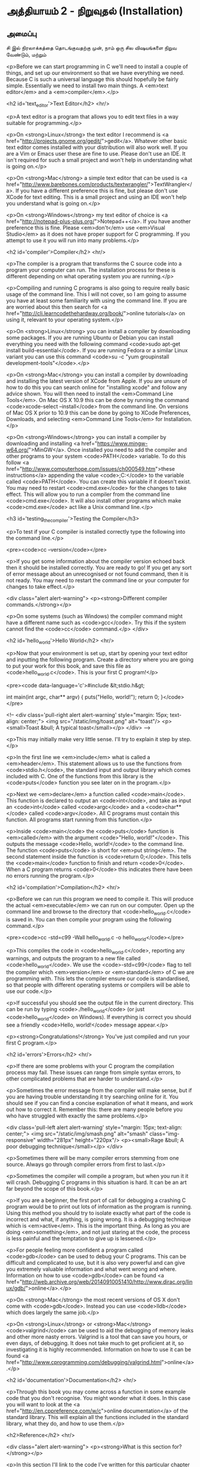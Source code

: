 * அத்தியாயம் 2 - நிறுவுதல் (Installation)

** அமைப்பு
 சி இல் நிரலாக்கத்தை தொடங்குவதற்கு முன், நாம் ஒரு சில விஷயங்களை நிறுவ வேண்டும்,
மற்றும் 
 
<p>Before we can start programming in C we'll need to install a couple
of things, and set up our environment so that we have everything we
need. Because C is such a universal language this should hopefully be
fairly simple. Essentially we need to install two main things. A
<em>text editor</em> and a <em>compiler</em>.</p>


<h2 id='text_editor'>Text Editor</h2> <hr/>

<p>A text editor is a program that allows you to edit text files in a
way suitable for programming.</p>

<p>On <strong>Linux</strong> the text editor I recommend is <a
href="http://projects.gnome.org/gedit/">gedit</a>. Whatever other
basic text editor comes installed with your distribution will also
work well. If you are a Vim or Emacs user these are fine to
use. Please don't use an IDE. It isn't required for such a small
project and won't help in understanding what is going on.</p>

<p>On <strong>Mac</strong> a simple text editor that can be used is <a
href="http://www.barebones.com/products/textwrangler/">TextWrangler</a>. If
you have a different preference this is fine, but please don't use
XCode for text editing. This is a small project and using an IDE won't
help you understand what is going on.</p>

<p>On <strong>Windows</strong> my text editor of choice is <a
href="http://notepad-plus-plus.org/">Notepad++</a>. If you have
another preference this is fine. Please <em>don't</em> use <em>Visual
Studio</em> as it does not have proper support for C programming. If
you attempt to use it you will run into many problems.</p>


<h2 id='compiler'>Compiler</h2> <hr/>

<p>The compiler is a program that transforms the C source code into a
program your computer can run. The installation process for these is
different depending on what operating system you are running.</p>

<p>Compiling and running C programs is also going to require really
basic usage of the command line. This I will not cover, so I am going
to assume you have at least some familiarity with using the command
line. If you are are worried about this then search for <a
href="http://cli.learncodethehardway.org/book/">online tutorials</a>
on using it, relevant to your operating system.</p>

<p>On <strong>Linux</strong> you can install a compiler by downloading
some packages. If you are running Ubuntu or Debian you can install
everything you need with the following command <code>sudo apt-get
install build-essential</code>. If you are running Fedora or a similar
Linux variant you can use this command <code>su -c "yum groupinstall
development-tools"</code>.</p>

<p>On <strong>Mac</strong> you can install a compiler by downloading
and installing the latest version of XCode from Apple. If you are
unsure of how to do this you can search online for "installing xcode"
and follow any advice shown. You will then need to install the
<em>Command Line Tools</em>. On Mac OS X 10.9 this can be done by
running the command <code>xcode-select --install</code> from the
command line. On versions of Mac OS X prior to 10.9 this can be done
by going to XCode Preferences, Downloads, and selecting <em>Command
Line Tools</em> for Installation.</p>

<p>On <strong>Windows</strong> you can install a compiler by
downloading and installing <a
href="https://www.mingw-w64.org/">MinGW</a>. Once installed you need
to add the compiler and other programs to your system
<code>PATH</code> variable. To do this follow <a
href="http://www.computerhope.com/issues/ch000549.htm">these
instructions</a> appending the value <code>;C:\MinGW\bin</code> to the
variable called <code>PATH</code>. You can create this variable if it
doesn't exist. You may need to restart <code>cmd.exe</code> for the
changes to take effect. This will allow you to run a compiler from the
command line <code>cmd.exe</code>. It will also install other programs
which make <code>cmd.exe</code> act like a Unix command line.</p>


<h3 id='testing_the_compiler'>Testing the Compiler</h3>

<p>To test if your C compiler is installed correctly type the
following into the command line.</p>

<pre><code>cc --version</code></pre>

<p>If you get some information about the compiler version echoed back
then it should be installed correctly. You are ready to go! If you get
any sort of error message about an unrecognised or not found command,
then it is not ready. You may need to restart the command line or your
computer for changes to take effect.</p>

<div class="alert alert-warning"> <p><strong>Different compiler
  commands.</strong></p>

  <p>On some systems (such as Windows) the compiler command might have
a different name such as <code>gcc</code>. Try this if the system
cannot find the <code>cc</code> command.</p> </div>

<h2 id='hello_world'>Hello World</h2> <hr/>

<p>Now that your environment is set up, start by opening your text
editor and inputting the following program. Create a directory where
you are going to put your work for this book, and save this file as
<code>hello_world.c</code>. This is your first C program!</p>

<pre><code data-language='c'>#include &lt;stdio.h&gt;

int main(int argc, char** argv) { puts("Hello, world!"); return 0;
  }</code></pre>

<!-- <div class='pull-right alert alert-warning' style="margin: 15px;
text-align: center;"> <img src="/static/img/toast.png" alt="toast"/>
<p><small>Toast &bull; A typical toast</small></p> </div> -->

<p>This may initially make very little sense. I'll try to explain it
step by step.</p>

<p>In the first line we <em>include</em> what is called a
<em>header</em>. This statement allows us to use the functions from
<code>stdio.h</code>, the standard input and output library which
comes included with C. One of the functions from this library is the
<code>puts</code> function you see later on in the program.</p>

<p>Next we <em>declare</em> a function called <code>main</code>. This
function is declared to output an <code>int</code>, and take as input
an <code>int</code> called <code>argc</code> and a <code>char**</code>
called <code>argv</code>. All C programs must contain this
function. All programs start running from this function.</p>

<p>Inside <code>main</code> the <code>puts</code> function is
<em>called</em> with the argument <code>"Hello, world!"</code>. This
outputs the message <code>Hello, world!</code> to the command
line. The function <code>puts</code> is short for <em>put
string</em>. The second statement inside the function is <code>return
0;</code>. This tells the <code>main</code> function to finish and
return <code>0</code>. When a C program returns <code>0</code> this
indicates there have been no errors running the program.</p>


<h2 id='compilation'>Compilation</h2> <hr/>

<p>Before we can run this program we need to compile it. This will
produce the actual <em>executable</em> we can run on our
computer. Open up the command line and browse to the directory that
<code>hello_world.c</code> is saved in. You can then compile your
program using the following command.</p>

<pre><code>cc -std=c99 -Wall hello_world.c -o hello_world</code></pre>

<p>This compiles the code in <code>hello_world.c</code>, reporting any
warnings, and outputs the program to a new file called
<code>hello_world</code>. We use the <code>-std=c99</code> flag to
tell the compiler which <em>version</em> or <em>standard</em> of C we
are programming with. This lets the compiler ensure our code is
standardised, so that people with different operating systems or
compilers will be able to use our code.</p>

<p>If successful you should see the output file in the current
directory. This can be run by typing <code>./hello_world</code> (or
just <code>hello_world</code> on Windows). If everything is correct
you should see a friendly <code>Hello, world!</code> message
appear.</p>

<p><strong>Congratulations!</strong> You've just compiled and run your
first C program.</p>


<h2 id='errors'>Errors</h2> <hr/>

<p>If there are some problems with your C program the compilation
process may fail. These issues can range from simple syntax errors, to
other complicated problems that are harder to understand.</p>

<p>Sometimes the error message from the compiler will make sense, but
if you are having trouble understanding it try searching online for
it. You should see if you can find a concise explanation of what it
means, and work out how to correct it. Remember this: there are many
people before you who have struggled with exactly the same
problems.</p>

<div class='pull-left alert alert-warning' style="margin: 15px;
  text-align: center;"> <img src="/static/img/smash.png" alt="smash"
  class="img-responsive" width="281px" height="220px"/> <p><small>Rage
  &bull; A poor debugging technique</small></p> </div>

<p>Sometimes there will be many compiler errors stemming from one
source. Always go through compiler errors from first to last.</p>

<p>Sometimes the compiler will compile a program, but when you run it
it will crash. Debugging C programs in this situation is hard. It can
be an art far beyond the scope of this book.</p>

<p>If you are a beginner, the first port of call for debugging a
crashing C program would be to print out lots of information as the
program is running. Using this method you should try to isolate
exactly what part of the code is incorrect and what, if anything, is
going wrong. It is a debugging technique which is
<em>active</em>. This is the important thing. As long as you are doing
<em>something</em>, and not just staring at the code, the process is
less painful and the temptation to give up is lessened.</p>

<p>For people feeling more confident a program called <code>gdb</code>
can be used to debug your C programs. This can be difficult and
complicated to use, but it is also very powerful and can give you
extremely valuable information and what went wrong and
where. Information on how to use <code>gdb</code> can be found <a
href="http://web.archive.org/web/20140910051410/http://www.dirac.org/linux/gdb/">online</a>.</p>

<p>On <strong>Mac</strong> the most recent versions of OS X don't come
with <code>gdb</code>. Instead you can use <code>lldb</code> which
does largely the same job.</p>

<p>On <strong>Linux</strong> or <strong>Mac</strong>
<code>valgrind</code> can be used to aid the debugging of memory leaks
and other more nasty errors. Valgrind is a tool that can save you
hours, or even days, of debugging. It does not take much to get
proficient at it, so investigating it is highly
recommended. Information on how to use it can be found <a
href="http://www.cprogramming.com/debugging/valgrind.html">online</a>.</p>


<h2 id='documentation'>Documentation</h2> <hr/>

<p>Through this book you may come across a function in some example
code that you don't recognise. You might wonder what it does. In this
case you will want to look at the <a
href="http://en.cppreference.com/w/c">online documentation</a> of the
standard library. This will explain all the functions included in the
standard library, what they do, and how to use them.</p>


<h2>Reference</h2> <hr/>

<div class="alert alert-warning"> <p><strong>What is this section
  for?</strong></p>

  <p>In this section I'll link to the code I've written for this
  particular chapter of the book. When finishing with a chapter your
  code should probably look similar to mine. This code can be used for
  reference if the explanation has been unclear.</p>

  <p>If you encounter a bug please do not copy and paste my code into
your project. Try to track down the bug yourself and use my code as a
reference to highlight what may be wrong, or where the error may
lie.</p> </div>

<references />

<h2>Bonus Marks</h2> <hr/>

<div class="alert alert-warning"> <p><strong>What is this section
  for?</strong></p>

  <p>In this section I'll list some things to try for fun, and
  learning.</p>

  <p>It is good if you can attempt to do some of these
  challenges. Some will be difficult and some will be much easier. For
  this reason don't worry if you can't figure them all out. Some might
  not even be possible!</p>

  <p>Many will require some research on the internet. This is an
integral part of learning a new language so should not be avoided. The
ability to teach yourself things is one of the most valuable skills in
programming.</p> </div>

<div class="alert alert-warning"> <ul class="list-group"> <li
  class="list-group-item">&rsaquo; Change the <code>Hello
  World!</code> greeting given by your program to something
  different.</li> <li class="list-group-item">&rsaquo; What happens
  when no <code>main</code> function is given?</li> <li
  class="list-group-item">&rsaquo; Use the online documentation to
  lookup the <code>puts</code> function.</li> <li
  class="list-group-item">&rsaquo; Look up how to use <code>gdb</code>
  and run it with your program.</li> </ul> </div>

<h2>Navigation</h2>

<table class="table" style='table-layout: fixed;'> <tr> <td
  class="text-left"><a href="chapter1_introduction"><h4>&lsaquo;
  Introduction</h4></a></td> <td class="text-center"><a
  href="contents"><h4>&bull; Contents &bull;</h4></a></td> <td
  class="text-right"><a href="chapter3_basics"><h4>Basics
  &rsaquo;</h4></a></td> </tr> </table>
